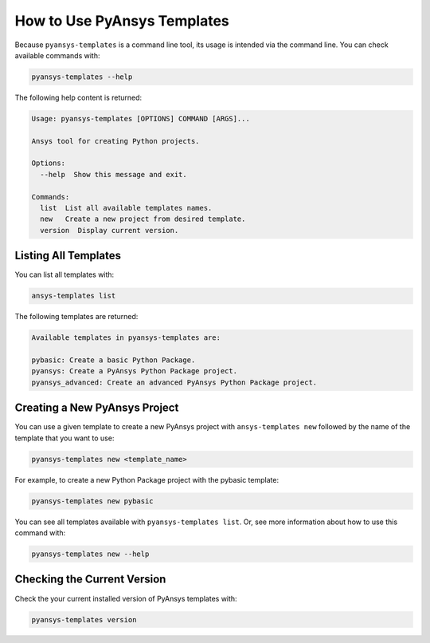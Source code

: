 .. _ref_user_guide:


How to Use PyAnsys Templates
============================

Because ``pyansys-templates`` is a command line tool, its usage is intended via
the command line. You can check available commands with:

.. code:: bash

   pyansys-templates --help

The following help content is returned:

.. code:: text

   Usage: pyansys-templates [OPTIONS] COMMAND [ARGS]...

   Ansys tool for creating Python projects.
   
   Options:
     --help  Show this message and exit.
   
   Commands:
     list  List all available templates names.
     new   Create a new project from desired template.
     version  Display current version.


Listing All Templates
---------------------

You can list all templates with:

.. code:: bash

   ansys-templates list

The following templates are returned:

.. code:: text

   Available templates in pyansys-templates are:

   pybasic: Create a basic Python Package.
   pyansys: Create a PyAnsys Python Package project.
   pyansys_advanced: Create an advanced PyAnsys Python Package project.


Creating a New PyAnsys Project
------------------------------

You can use a given template to create a new PyAnsys project with ``ansys-templates
new`` followed by the name of the template that you want to use:

.. code:: bash

   pyansys-templates new <template_name>

For example, to create a new Python Package project with the pybasic template:

.. code:: bash

   pyansys-templates new pybasic

You can see all templates available with ``pyansys-templates list``. Or, see more
information about how to use this command with:

.. code:: bash

   pyansys-templates new --help

Checking the Current Version
----------------------------

Check the your current installed version of PyAnsys templates with:

.. code:: bash

   pyansys-templates version
